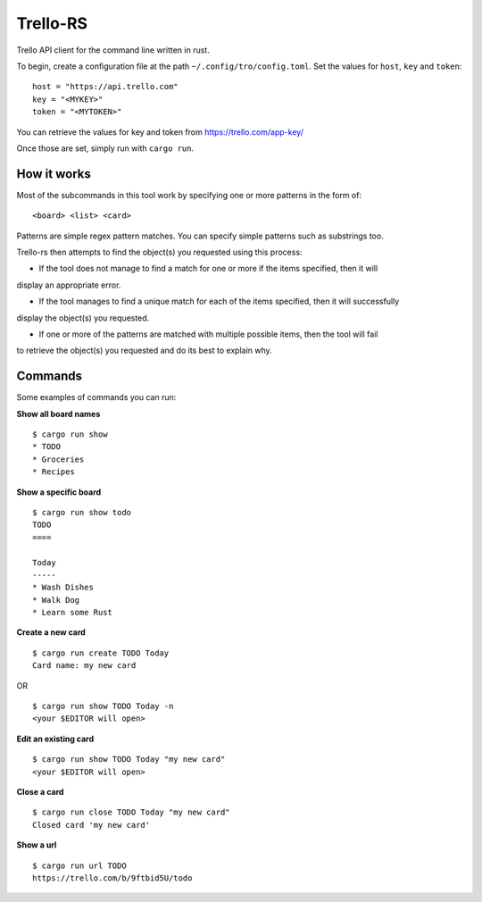 Trello-RS
=========

|CircleCI| |CratesIO|

Trello API client for the command line written in rust.

To begin, create a configuration file at the path ``~/.config/tro/config.toml``.
Set the values for ``host``, ``key`` and ``token``:

::

    host = "https://api.trello.com"
    key = "<MYKEY>"
    token = "<MYTOKEN>"

You can retrieve the values for key and token from https://trello.com/app-key/

Once those are set, simply run with ``cargo run``.

How it works
------------

Most of the subcommands in this tool work by specifying one or more patterns in the form of:

::

    <board> <list> <card>

Patterns are simple regex pattern matches. You can specify simple patterns such as substrings too.

Trello-rs then attempts to find the object(s) you requested using this process:

* If the tool does not manage to find a match for one or more if the items specified, then it will
display an appropriate error.

* If the tool manages to find a unique match for each of the items specified, then it will successfully
display the object(s) you requested.

* If one or more of the patterns are matched with multiple possible items, then the tool will fail
to retrieve the object(s) you requested and do its best to explain why.

Commands
--------

Some examples of commands you can run:

**Show all board names**

::

    $ cargo run show
    * TODO
    * Groceries
    * Recipes


**Show a specific board**

::

    $ cargo run show todo
    TODO
    ====

    Today
    -----
    * Wash Dishes
    * Walk Dog
    * Learn some Rust


**Create a new card**

::

    $ cargo run create TODO Today
    Card name: my new card

OR

::

    $ cargo run show TODO Today -n
    <your $EDITOR will open>

**Edit an existing card**

::

    $ cargo run show TODO Today "my new card"
    <your $EDITOR will open>

**Close a card**

::

    $ cargo run close TODO Today "my new card"
    Closed card 'my new card'

**Show a url**

::

    $ cargo run url TODO
    https://trello.com/b/9ftbid5U/todo

.. |CircleCI| image:: https://circleci.com/gh/MichaelAquilina/trello-rs.svg?style=svg
   :target: https://circleci.com/gh/MichaelAquilina/trello-rs

.. |CratesIO| image:: https://img.shields.io/crates/v/trello-rs.svg
   :target: https://crates.io/crates/trello-rs
